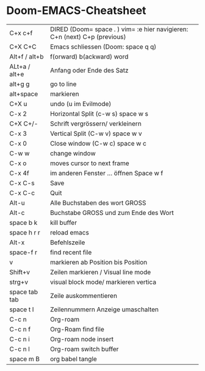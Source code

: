 * Doom-EMACS-Cheatsheet

| C+x c+f       | DIRED (Doom= space . ) vim= :e hier navigieren: C+n (next) C+p (previous) |
| C+X C+C       | Emacs schliessen (Doom:  space q q)                                       |
| Alt+f / alt+b | f(orward) b(ackward) word                                                 |
| ALt+a / alt+e | Anfang oder Ende des Satz                                                 |
| alt+g g       | go to line                                                                |
| alt+space     | markieren                                                                 |
| C+X u         | undo (u im Evilmode)                                                      |
| C-x 2         | Horizontal Split  (c-w s) space w s                                       |
| C+X C+/-      | Schrift vergrössern/ verkleinern                                          |
| C-x 3         | Vertical Split  (C-w v) space w v                                         |
| C-x 0         | Close window (C-w c) space w c                                            |
| C-w w         | change window                                                             |
| C-x o         | moves cursor to next frame                                                |
| C-x 4f        | im anderen Fenster ... öffnen Space w f                                   |
| C-x C-s       | Save                                                                      |
| C-x C-c       | Quit                                                                      |
| Alt-u         | Alle Buchstaben des wort GROSS                                            |
| Alt-c         | Buchstabe GROSS und zum Ende des Wort                                     |
| space b k     | kill buffer                                                               |
| space h r r   | reload emacs                                                              |
| Alt-x         | Befehlszeile                                                              |
| space-f r     | find recent file                                                          |
| v             | markieren ab Position bis Position                                        |
| Shift+v       | Zeilen markieren / Visual line mode                                       |
| strg+v        | visual block mode/ markieren vertica                                      |
| space tab tab | Zeile auskommentieren                                                     |
| space t l     | Zeilennummern Anzeige umaschalten                                         |
| C-c n         | Org-roam                                                                  |
| C-c n f       | Org-Roam find file                                                        |
| C-c n i       | Org-roam node insert                                                      |
| C-c n l       | Org-roam switch buffer                                                    |
| space m B     | org babel tangle                                                          |
